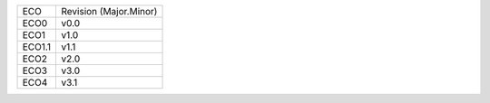 
+--------+------------------------+
| ECO    | Revision (Major.Minor) |
+--------+------------------------+
| ECO0   | v0.0                   |
+--------+------------------------+
| ECO1   | v1.0                   |
+--------+------------------------+
| ECO1.1 | v1.1                   |
+--------+------------------------+
| ECO2   | v2.0                   |
+--------+------------------------+
| ECO3   | v3.0                   |
+--------+------------------------+
| ECO4   | v3.1                   |
+--------+------------------------+
